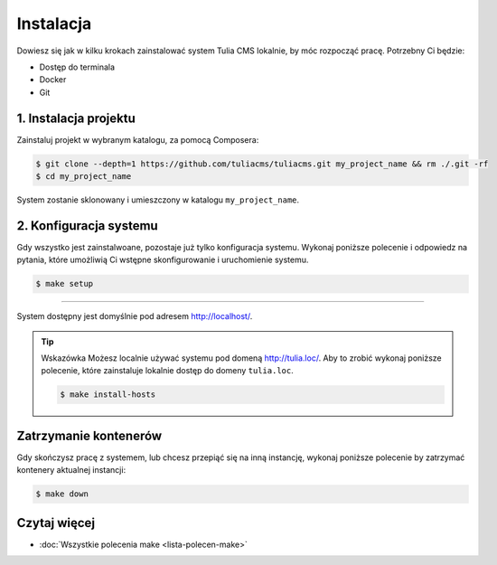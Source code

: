 Instalacja
==========

Dowiesz się jak w kilku krokach zainstalować system Tulia CMS lokalnie, by móc rozpocząć pracę.
Potrzebny Ci będzie:

- Dostęp do terminala
- Docker
- Git

1. Instalacja projektu
######################

Zainstaluj projekt w wybranym katalogu, za pomocą Composera:

.. code-block:: terminal

    $ git clone --depth=1 https://github.com/tuliacms/tuliacms.git my_project_name && rm ./.git -rf
    $ cd my_project_name

System zostanie sklonowany i umieszczony w katalogu ``my_project_name``.

2. Konfiguracja systemu
#######################

Gdy wszystko jest zainstalwoane, pozostaje już tylko konfiguracja systemu. Wykonaj poniższe polecenie
i odpowiedz na pytania, które umożliwią Ci wstępne skonfigurowanie i uruchomienie systemu.

.. code-block:: terminal

    $ make setup

########################

System dostępny jest domyślnie pod adresem http://localhost/.

.. tip:: Wskazówka
    Możesz localnie używać systemu pod domeną http://tulia.loc/. Aby to zrobić wykonaj poniższe
    polecenie, które zainstaluje lokalnie dostęp do domeny ``tulia.loc``.

    .. code-block:: terminal

        $ make install-hosts

Zatrzymanie kontenerów
######################

Gdy skończysz pracę z systemem, lub chcesz przepiąć się na inną instancję, wykonaj poniższe
polecenie by zatrzymać kontenery aktualnej instancji:

.. code-block:: terminal

    $ make down

Czytaj więcej
#############

- :doc:`Wszystkie polecenia make <lista-polecen-make>`


